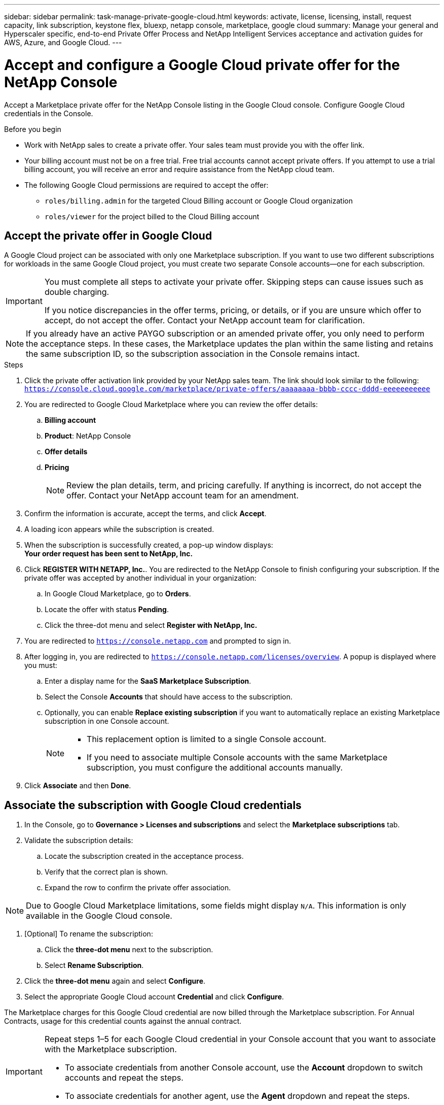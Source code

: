 ---
sidebar: sidebar
permalink: task-manage-private-google-cloud.html
keywords: activate, license, licensing, install, request capacity, link subscription, keystone flex, bluexp, netapp console, marketplace, google cloud
summary: Manage your general and Hyperscaler specific, end-to-end Private Offer Process and NetApp Intelligent Services acceptance and activation guides for AWS, Azure, and Google Cloud.
---

= Accept and configure a Google Cloud private offer for the NetApp Console
:hardbreaks:
:nofooter:
:icons: font
:linkattrs:

[.lead]
Accept a Marketplace private offer for the NetApp Console listing in the Google Cloud console. Configure Google Cloud credentials in the Console.

.Before you begin

* Work with NetApp sales to create a private offer. Your sales team must provide you with the offer link.
* Your billing account must not be on a free trial. Free trial accounts cannot accept private offers. If you attempt to use a trial billing account, you will receive an error and require assistance from the NetApp cloud team.
* The following Google Cloud permissions are required to accept the offer:
** `roles/billing.admin` for the targeted Cloud Billing account or Google Cloud organization
** `roles/viewer` for the project billed to the Cloud Billing account

== Accept the private offer in Google Cloud

A Google Cloud project can be associated with only one Marketplace subscription. If you want to use two different subscriptions for workloads in the same Google Cloud project, you must create two separate Console accounts—one for each subscription.

[IMPORTANT]
====
You must complete all steps to activate your private offer. Skipping steps can cause issues such as double charging.

If you notice discrepancies in the offer terms, pricing, or details, or if you are unsure which offer to accept, do not accept the offer. Contact your NetApp account team for clarification.
====

[NOTE]
====
If you already have an active PAYGO subscription or an amended private offer, you only need to perform the acceptance steps. In these cases, the Marketplace updates the plan within the same listing and retains the same subscription ID, so the subscription association in the Console remains intact.
====

.Steps
. Click the private offer activation link provided by your NetApp sales team. The link should look similar to the following:
  `https://console.cloud.google.com/marketplace/private-offers/aaaaaaaa-bbbb-cccc-dddd-eeeeeeeeeee`
. You are redirected to Google Cloud Marketplace where you can review the offer details:
.. **Billing account**
.. **Product**: NetApp Console
.. **Offer details**
.. **Pricing**
+
[NOTE]
====
Review the plan details, term, and pricing carefully. If anything is incorrect, do not accept the offer. Contact your NetApp account team for an amendment.
====

. Confirm the information is accurate, accept the terms, and click **Accept**.
. A loading icon appears while the subscription is created.
. When the subscription is successfully created, a pop-up window displays:  
   *Your order request has been sent to NetApp, Inc.*
. Click **REGISTER WITH NETAPP, Inc.**. You are redirected to the NetApp Console to finish configuring your subscription. If the private offer was accepted by another individual in your organization:
.. In Google Cloud Marketplace, go to **Orders**.  
.. Locate the offer with status **Pending**.  
.. Click the three-dot menu and select **Register with NetApp, Inc.**

. You are redirected to `https://console.netapp.com` and prompted to sign in.
. After logging in, you are redirected to `https://console.netapp.com/licenses/overview`. A popup is displayed where you must:
.. Enter a display name for the *SaaS Marketplace Subscription*.
.. Select the Console **Accounts** that should have access to the subscription.
.. Optionally, you can enable **Replace existing subscription** if you want to automatically replace an existing Marketplace subscription in one Console account.
+
[NOTE]
====
* This replacement option is limited to a single Console account.  
* If you need to associate multiple Console accounts with the same Marketplace subscription, you must configure the additional accounts manually.
====

. Click **Associate** and then **Done**.

== Associate the subscription with Google Cloud credentials

. In the Console, go to **Governance > Licenses and subscriptions** and select the **Marketplace subscriptions** tab.
. Validate the subscription details:
.. Locate the subscription created in the acceptance process.  
.. Verify that the correct plan is shown.  
.. Expand the row to confirm the private offer association.

[NOTE]
====
Due to Google Cloud Marketplace limitations, some fields might display `N/A`. This information is only available in the Google Cloud console.
====

. [Optional] To rename the subscription:
.. Click the **three-dot menu** next to the subscription.  
.. Select **Rename Subscription**.

. Click the **three-dot menu** again and select **Configure**.
. Select the appropriate Google Cloud account **Credential** and click **Configure**.

The Marketplace charges for this Google Cloud credential are now billed through the Marketplace subscription. For Annual Contracts, usage for this credential counts against the annual contract.

[IMPORTANT]
====
Repeat steps 1–5 for each Google Cloud credential in your Console account that you want to associate with the Marketplace subscription.  

* To associate credentials from another Console account, use the **Account** dropdown to switch accounts and repeat the steps.  
* To associate credentials for another agent, use the **Agent** dropdown and repeat the steps.
====

== View Google Cloud usage

To view Google Cloud credit status and usage:

. In the Google Cloud console, go to **Cloud Marketplace**.  
. Click **Your Orders**.  
. From the **Select Billing account** dropdown, choose the billing account associated with your private offer.  
. Find your private offer in the table, click the **three-dot menu**, and select **View credit**.